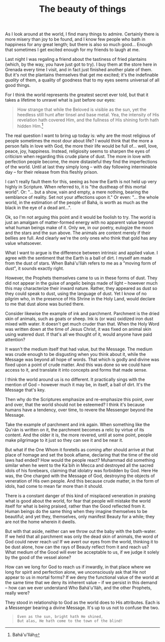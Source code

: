 :PROPERTIES:
:ID:       8508C5BA-6EA6-4295-982A-64737B619E13
:SLUG:     the-beauty-of-things
:END:
#+filetags: :journal:
#+title: The beauty of things

As I look around at the world, I find many things to admire. Certainly
there is more misery than joy to be found, and I know few people who
bath in happiness for any great length; but there is also so much
good... Enough that sometimes I get excited enough for my friends to
laugh at me.

Last night I was regaling a friend about the tastiness of fried
plantains (which, by the way, you have just got to try). I buy them at
the store here in Grenada every time I visit, and in fact just finished
another plate of them. But it's not the plantains themselves that get me
excited; it's the indefinable /quality/ of them, a quality of goodness
that to my eyes seems universal of all good things.

For I think the world represents the greatest secret ever told, but that
it takes a lifetime to unravel what is just before our eyes:

#+BEGIN_QUOTE
How strange that while the Beloved is visible as the sun, yet the
heedless still hunt after tinsel and base metal. Yea, the intensity of
His revelation hath covered Him, and the fullness of His shining forth
hath hidden Him.[fn:1]

#+END_QUOTE

The real question I want to bring up today is: why are the most
religious of people sometimes the most dour about life? I would think
that the more a person falls in love with God, the more their life would
be full of... well, love, peace, joy, happiness. Instead, religiosity
seems to sharpen the eyes of criticism when regarding this crude plane
of dust. The more in love with perfection people become, the more
distasteful they find the imperfections of the world. Until at last they
simply long -- with day following interminable day -- for their release
from this fleshly prison.

I can't really fault them for this, seeing as how the Earth is not held
up very highly in Scripture. When referred to, it is "the dustheap of
this mortal world". Or: "... but a show, vain and empty, a mere nothing,
bearing the semblance of reality. Set not your affections upon it." Or
even: "... the whole world, in the estimation of the people of Bahá, is
worth as much as the black in the eye of a dead ant...".

Ok, so I'm not arguing this point and it would be foolish to try. The
world is just an amalgam of matter-formed energy with no apparent value
beyond what human beings make of it. Only we, in our poetry, eulogize
the moon and the stars and the sun above. The animals are content merely
if their bellies are full. And clearly we're the only ones who think
that gold has any value whatsoever.

What I want to argue is the difference between intrinsic and applied
value. I agree with the sentiment that the Earth is a ball of dirt. I
myself am made from the dust of stars. When Bahá'u'lláh refers to me as
a "moving form of dust", it sounds exactly right.

However, the Prophets themselves came to us in these forms of dust. They
did not appear in the guise of angelic beings made of light -- however
much this may characterize their inward nature. Rather, they appeared as
dust so they could speak to dust, using the language of dust. Yet I know
of no pilgrim who, in the presence of His Shrine in the Holy Land, would
declare to me that dust alone was buried there.

Consider likewise the example of ink and parchment. Parchment is the
dried skin of animals, such as goats or sheep. Ink is (or was) oxidized
iron dust mixed with water. It doesn't get much cruder than that. When
the Holy Word was written down at the time of Jesus Christ, it was fixed
on animal skin using watered dust. If that's all we thought of it, would
anyone have paid attention?

It wasn't the medium itself that had value, but the Message. The medium
was crude enough to be disgusting when you think about it, while the
Message was beyond all hope of words. That which is godly and divine was
fixed upon a point of crude matter. And this was done so we could have
access to it, and translate it into concepts and forms that made sense.

I think the world around us is no different. It practically sings with
the mention of God -- however much it may be, in itself, a ball of dirt.
It's the Message that's key.

Then why do the Scriptures emphasize and re-emphasize this point, over
and over, that the world should not be esteemed? I think it's because
humans have a tendency, over time, to revere the Messenger beyond the
Message.

Take the example of parchment and ink again. When something like the
Qu'rán is written on it, the parchment becomes a relic by virtue of its
content. And the older it is, the more revered, until at some point,
people make pilgrimage to it just so they can see it and be near it.

But what if the One Whom it foretells as coming after should arrive at
that place of homage and set the book aflame, declaring that the time of
the old laws had ended? How would the people react? Muhammad did
something similar when he went to the Ka`bih in Mecca and destroyed all
the sacred idols of his forebears, claiming that idolatry was forbidden
by God. Here He was, the One charged with the Message of God, destroying
the objects of veneration of His own people. And this because crude
matter, in the form of idols, had come to mean far more than it should.

There is a constant danger of this kind of misplaced veneration in
praising what is good about the world, for fear that people will mistake
the world itself for what is being praised, rather than the Good
reflected from it. Human beings do the same thing when they imagine
themselves to be beautiful; and yet they, themselves, only manifest
Beauty for a while; they are not the home wherein it dwells.

But with that aside, neither can we throw out the baby with the
bath-water. If we held that all parchment was only the dead skin of
animals, the word of God could never reach us! If we avert our eyes from
the world, thinking it to be dust alone, how can the rays of Beauty
reflect from it and reach us? What medium of the Good will ever be
acceptable to us, if we judge it solely by the good of the vessel alone?

How can we long for God to reach us if inwardly, in that place where we
long for spirit and perfection alone, we unconsciously ask that He not
appear to us in mortal forms? If we deny the functional value of the
world at the same time that we deny its inherent value -- if we persist
in this demand -- how can we ever understand Who Bahá'u'lláh, and the
other Prophets, really were?

They stood in relationship to God as the world does to His attributes.
Each is a Messenger bearing a divine Message. It's up to us not to
confuse the two.

#+BEGIN_QUOTE
#+BEGIN_EXAMPLE
Even as the sun, bright hath He shined,
But alas, He hath come to the town of the blind!
#+END_EXAMPLE

#+END_QUOTE

[fn:1] Bahá'u'lláh
